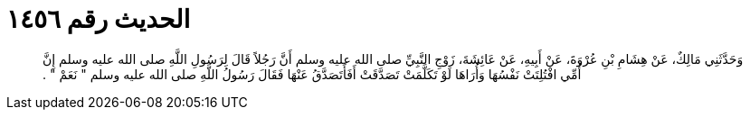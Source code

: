 
= الحديث رقم ١٤٥٦

[quote.hadith]
وَحَدَّثَنِي مَالِكٌ، عَنْ هِشَامِ بْنِ عُرْوَةَ، عَنْ أَبِيهِ، عَنْ عَائِشَةَ، زَوْجِ النَّبِيِّ صلى الله عليه وسلم أَنَّ رَجُلاً قَالَ لِرَسُولِ اللَّهِ صلى الله عليه وسلم إِنَّ أُمِّي افْتُلِتَتْ نَفْسُهَا وَأُرَاهَا لَوْ تَكَلَّمَتْ تَصَدَّقَتْ أَفَأَتَصَدَّقُ عَنْهَا فَقَالَ رَسُولُ اللَّهِ صلى الله عليه وسلم ‏"‏ نَعَمْ ‏"‏ ‏.‏